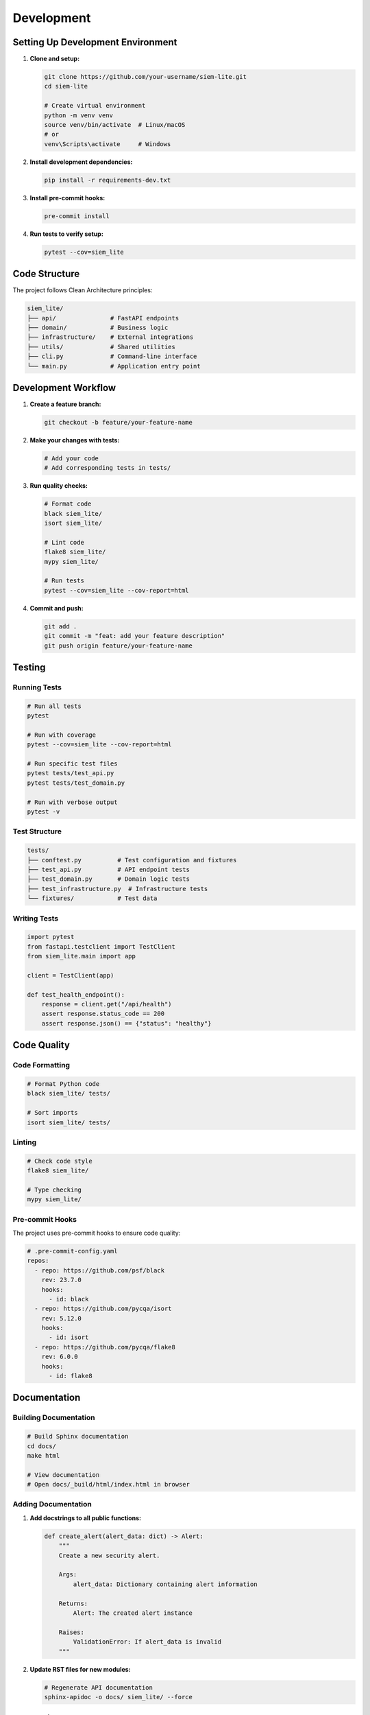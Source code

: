 Development
===========

Setting Up Development Environment
-----------------------------------

1. **Clone and setup:**

   .. code-block:: bash

      git clone https://github.com/your-username/siem-lite.git
      cd siem-lite
      
      # Create virtual environment
      python -m venv venv
      source venv/bin/activate  # Linux/macOS
      # or
      venv\Scripts\activate     # Windows

2. **Install development dependencies:**

   .. code-block:: bash

      pip install -r requirements-dev.txt

3. **Install pre-commit hooks:**

   .. code-block:: bash

      pre-commit install

4. **Run tests to verify setup:**

   .. code-block:: bash

      pytest --cov=siem_lite

Code Structure
--------------

The project follows Clean Architecture principles:

.. code-block::

   siem_lite/
   ├── api/               # FastAPI endpoints
   ├── domain/            # Business logic
   ├── infrastructure/    # External integrations
   ├── utils/             # Shared utilities
   ├── cli.py             # Command-line interface
   └── main.py            # Application entry point

Development Workflow
--------------------

1. **Create a feature branch:**

   .. code-block:: bash

      git checkout -b feature/your-feature-name

2. **Make your changes with tests:**

   .. code-block:: bash

      # Add your code
      # Add corresponding tests in tests/
      
3. **Run quality checks:**

   .. code-block:: bash

      # Format code
      black siem_lite/
      isort siem_lite/
      
      # Lint code
      flake8 siem_lite/
      mypy siem_lite/
      
      # Run tests
      pytest --cov=siem_lite --cov-report=html

4. **Commit and push:**

   .. code-block:: bash

      git add .
      git commit -m "feat: add your feature description"
      git push origin feature/your-feature-name

Testing
-------

Running Tests
^^^^^^^^^^^^^

.. code-block:: bash

   # Run all tests
   pytest
   
   # Run with coverage
   pytest --cov=siem_lite --cov-report=html
   
   # Run specific test files
   pytest tests/test_api.py
   pytest tests/test_domain.py
   
   # Run with verbose output
   pytest -v

Test Structure
^^^^^^^^^^^^^^

.. code-block::

   tests/
   ├── conftest.py          # Test configuration and fixtures
   ├── test_api.py          # API endpoint tests
   ├── test_domain.py       # Domain logic tests
   ├── test_infrastructure.py  # Infrastructure tests
   └── fixtures/            # Test data

Writing Tests
^^^^^^^^^^^^^

.. code-block:: python

   import pytest
   from fastapi.testclient import TestClient
   from siem_lite.main import app
   
   client = TestClient(app)
   
   def test_health_endpoint():
       response = client.get("/api/health")
       assert response.status_code == 200
       assert response.json() == {"status": "healthy"}

Code Quality
------------

Code Formatting
^^^^^^^^^^^^^^^

.. code-block:: bash

   # Format Python code
   black siem_lite/ tests/
   
   # Sort imports
   isort siem_lite/ tests/

Linting
^^^^^^^

.. code-block:: bash

   # Check code style
   flake8 siem_lite/
   
   # Type checking
   mypy siem_lite/

Pre-commit Hooks
^^^^^^^^^^^^^^^^

The project uses pre-commit hooks to ensure code quality:

.. code-block:: yaml

   # .pre-commit-config.yaml
   repos:
     - repo: https://github.com/psf/black
       rev: 23.7.0
       hooks:
         - id: black
     - repo: https://github.com/pycqa/isort
       rev: 5.12.0
       hooks:
         - id: isort
     - repo: https://github.com/pycqa/flake8
       rev: 6.0.0
       hooks:
         - id: flake8

Documentation
-------------

Building Documentation
^^^^^^^^^^^^^^^^^^^^^^

.. code-block:: bash

   # Build Sphinx documentation
   cd docs/
   make html
   
   # View documentation
   # Open docs/_build/html/index.html in browser

Adding Documentation
^^^^^^^^^^^^^^^^^^^^

1. **Add docstrings to all public functions:**

   .. code-block:: python

      def create_alert(alert_data: dict) -> Alert:
          """
          Create a new security alert.
          
          Args:
              alert_data: Dictionary containing alert information
              
          Returns:
              Alert: The created alert instance
              
          Raises:
              ValidationError: If alert_data is invalid
          """

2. **Update RST files for new modules:**

   .. code-block:: bash

      # Regenerate API documentation
      sphinx-apidoc -o docs/ siem_lite/ --force

Debugging
---------

Local Debugging
^^^^^^^^^^^^^^^

.. code-block:: bash

   # Run in debug mode
   DEBUG=true uvicorn siem_lite.main:app --reload --port 8000
   
   # With debugger
   python -m debugpy --listen 5678 --wait-for-client -m uvicorn siem_lite.main:app --reload

Docker Debugging
^^^^^^^^^^^^^^^^

.. code-block:: bash

   # Check container logs
   docker-compose logs -f siem-lite
   
   # Execute commands in container
   docker-compose exec siem-lite bash
   
   # Debug database
   docker-compose exec db psql -U postgres -d siem_lite

Performance Profiling
^^^^^^^^^^^^^^^^^^^^^^

.. code-block:: bash

   # Profile with cProfile
   python -m cProfile -o profile.stats -m uvicorn siem_lite.main:app
   
   # Analyze with snakeviz
   pip install snakeviz
   snakeviz profile.stats

Database Migrations
-------------------

Using Alembic for database migrations:

.. code-block:: bash

   # Generate migration
   alembic revision --autogenerate -m "Add new table"
   
   # Apply migration
   alembic upgrade head
   
   # Rollback migration
   alembic downgrade -1

Adding New Features
-------------------

1. **Create domain entities first:**

   .. code-block:: python

      # siem_lite/domain/entities.py
      @dataclass
      class NewEntity:
          id: int
          name: str
          created_at: datetime

2. **Add repository interface:**

   .. code-block:: python

      # siem_lite/domain/interfaces.py
      class NewEntityRepository(ABC):
          @abstractmethod
          def create(self, entity: NewEntity) -> NewEntity:
              pass

3. **Implement repository:**

   .. code-block:: python

      # siem_lite/infrastructure/repositories.py
      class SqlNewEntityRepository(NewEntityRepository):
          def create(self, entity: NewEntity) -> NewEntity:
              # Implementation

4. **Add API endpoints:**

   .. code-block:: python

      # siem_lite/api/new_endpoints.py
      @router.post("/new-entities/")
      def create_new_entity(entity_data: dict):
          # Implementation

5. **Add comprehensive tests:**

   .. code-block:: python

      # tests/test_new_feature.py
      def test_create_new_entity():
          # Test implementation
